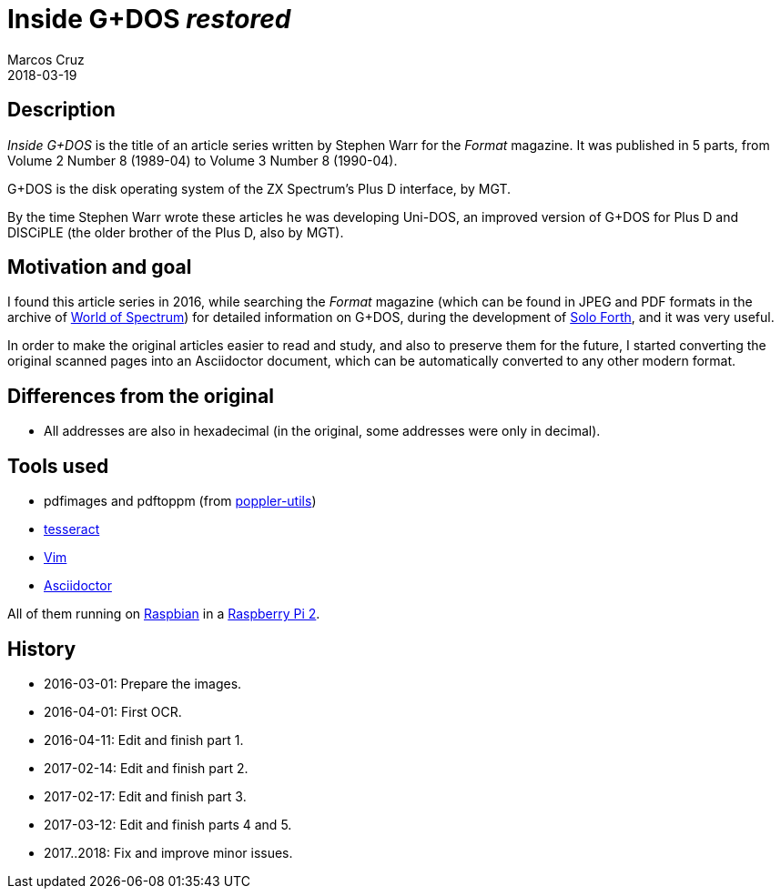 = Inside G+DOS _restored_
:author: Marcos Cruz
:revdate: 2018-03-19

== Description

_Inside G+DOS_ is the title of an article series written by Stephen
Warr for the _Format_ magazine. It was published in 5 parts, from
Volume 2 Number 8 (1989-04) to Volume 3 Number 8 (1990-04).

G+DOS is the disk operating system of the ZX Spectrum's Plus D
interface, by MGT.

By the time Stephen Warr wrote these articles he was developing
Uni-DOS, an improved version of G+DOS for Plus D and DISCiPLE (the
older brother of the Plus D, also by MGT).

== Motivation and goal

I found this article series in 2016, while searching the _Format_
magazine (which can be found in JPEG and PDF formats in the archive of
http://worldspectrum.org[World of Spectrum]) for detailed information
on G+DOS, during the development of
http://programandala.net/en.program.solo_forth.html[Solo Forth], and
it was very useful.

In order to make the original articles easier to read and study, and
also to preserve them for the future, I started converting the
original scanned pages into an Asciidoctor document, which can be
automatically converted to any other modern format.

== Differences from the original

- All addresses are also in hexadecimal (in the original, some
  addresses were only in decimal).

== Tools used

- pdfimages and pdftoppm (from
  http://poppler.freedesktop.org[poppler-utils])
- http://code.google.com/p/tesseract-orc[tesseract]
- http://vim.org[Vim]
- http://asciidoctor.org[Asciidoctor]

All of them running on http://raspbian.org[Raspbian] in a
http://raspberrypi.org[Raspberry Pi 2].

== History

- 2016-03-01: Prepare the images.
- 2016-04-01: First OCR.
- 2016-04-11: Edit and finish part 1.
- 2017-02-14: Edit and finish part 2.
- 2017-02-17: Edit and finish part 3.
- 2017-03-12: Edit and finish parts 4 and 5.
- 2017..2018: Fix and improve minor issues.
